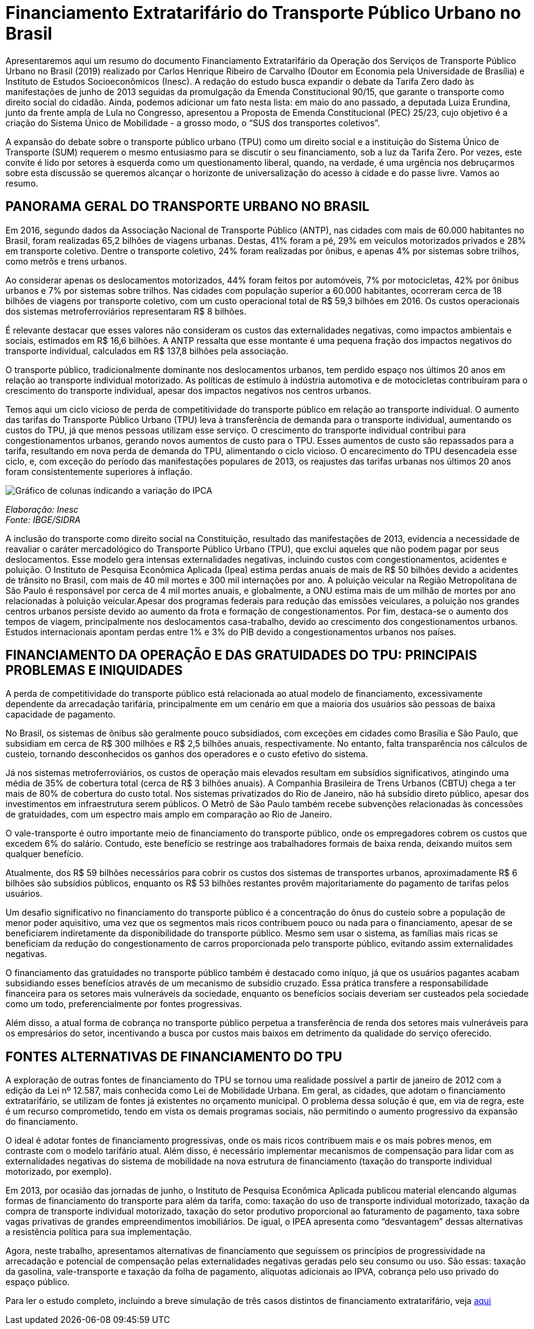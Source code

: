 = Financiamento Extratarifário do Transporte Público Urbano no Brasil
:page-identificador: 20240126_financiamento_extratarifario_do_transporte_publico_urbano
:page-data: "26 de janeiro de 2024"
:page-layout: boletime_post
:page-categories: [boletime_post]
:page-tags: ['BoletIME']
:page-boletime: "Janeiro/2023 (7ed)"
:page-autoria: "CAMat"
:page-resumo: ['Por vezes, o convite ao debate sobre o financiamento do transporte público urbano é lido por setores à esquerda como um questionamento liberal, quando, na verdade, é uma urgência nos debruçarmos sobre esta discussão se queremos alcançar o horizonte de universalização do acesso à cidade e do passe livre. Nesse sentido, trazemos um resumo do estudo Financiamento Extratarifário do Transporte Público Urbano no Brasil, a fim de instigar o início desse debate.']

Apresentaremos aqui um resumo do documento Financiamento Extratarifário da Operação dos Serviços de Transporte Público Urbano no Brasil (2019) realizado por Carlos Henrique Ribeiro de Carvalho (Doutor em Economia pela Universidade de Brasília) e Instituto de Estudos Socioeconômicos (Inesc). A redação do estudo busca expandir o debate da Tarifa Zero dado às manifestações de junho de 2013 seguidas da promulgação da Emenda Constitucional 90/15, que garante o transporte como direito social do cidadão. Ainda, podemos adicionar um fato nesta lista: em maio do ano passado, a deputada Luiza Erundina, junto da frente ampla de Lula no Congresso, apresentou a Proposta de Emenda Constitucional (PEC) 25/23, cujo objetivo é a criação do Sistema Único de Mobilidade - a grosso modo, o “SUS dos transportes coletivos”.

A expansão do debate sobre o transporte público urbano (TPU) como um direito social e a instituição do Sistema Único de Transporte (SUM) requerem o mesmo entusiasmo para se discutir o seu financiamento, sob a luz da Tarifa Zero. Por vezes, este convite é lido por setores à esquerda como um questionamento liberal, quando, na verdade, é uma urgência nos debruçarmos sobre esta discussão se queremos alcançar o horizonte de universalização do acesso à cidade e do passe livre. Vamos ao resumo.

== PANORAMA GERAL DO TRANSPORTE URBANO NO BRASIL

Em 2016, segundo dados da Associação Nacional de Transporte Público (ANTP), nas cidades com mais de 60.000 habitantes no Brasil, foram realizadas 65,2 bilhões de viagens urbanas. Destas, 41% foram a pé, 29% em veículos motorizados privados e 28% em transporte coletivo. Dentre o transporte coletivo, 24% foram realizadas por ônibus, e apenas 4% por sistemas sobre trilhos, como metrôs e trens urbanos.

Ao considerar apenas os deslocamentos motorizados, 44% foram feitos por automóveis, 7% por motocicletas, 42% por ônibus urbanos e 7% por sistemas sobre trilhos. Nas cidades com população superior a 60.000 habitantes, ocorreram cerca de 18 bilhões de viagens por transporte coletivo, com um custo operacional total de R$ 59,3 bilhões em 2016. Os custos operacionais dos sistemas metroferroviários representaram R$ 8 bilhões.

É relevante destacar que esses valores não consideram os custos das externalidades negativas, como impactos ambientais e sociais, estimados em R$ 16,6 bilhões. A ANTP ressalta que esse montante é uma pequena fração dos impactos negativos do transporte individual, calculados em R$ 137,8 bilhões pela associação.

O transporte público, tradicionalmente dominante nos deslocamentos urbanos, tem perdido espaço nos últimos 20 anos em relação ao transporte individual motorizado. As políticas de estímulo à indústria automotiva e de motocicletas contribuíram para o crescimento do transporte individual, apesar dos impactos negativos nos centros urbanos.

Temos aqui um ciclo vicioso de perda de competitividade do transporte público em relação ao transporte individual. O aumento das tarifas do Transporte Público Urbano (TPU) leva à transferência de demanda para o transporte individual, aumentando os custos do TPU, já que menos pessoas utilizam esse serviço. O crescimento do transporte individual contribui para congestionamentos urbanos, gerando novos aumentos de custo para o TPU. Esses aumentos de custo são repassados para a tarifa, resultando em nova perda de demanda do TPU, alimentando o ciclo vicioso. O encarecimento do TPU desencadeia esse ciclo, e, com exceção do período das manifestações populares de 2013, os reajustes das tarifas urbanas nos últimos 20 anos foram consistentemente superiores à inflação.

[.img]
--
image::boletime/posts/20240126_financiamento_extratarifario_do_transporte_publico_urbano/grafico_variacao_ipca.jpg[Gráfico de colunas indicando a variação do IPCA, tarifas de ônibus e insumos do transporte privado motorizado.]
_Elaboração: Inesc_ +
_Fonte: IBGE/SIDRA_
--

A inclusão do transporte como direito social na Constituição, resultado das manifestações de 2013, evidencia a necessidade de reavaliar o caráter mercadológico do Transporte Público Urbano (TPU), que exclui aqueles que não podem pagar por seus deslocamentos. Esse modelo gera intensas externalidades negativas, incluindo custos com congestionamentos, acidentes e poluição. O Instituto de Pesquisa Econômica Aplicada (Ipea) estima perdas anuais de mais de R$ 50 bilhões devido a acidentes de trânsito no Brasil, com mais de 40 mil mortes e 300 mil internações por ano. A poluição veicular na Região Metropolitana de São Paulo é responsável por cerca de 4 mil mortes anuais, e globalmente, a ONU estima mais de um milhão de mortes por ano relacionadas à poluição veicular.Apesar dos programas federais para redução das emissões veiculares, a poluição nos grandes centros urbanos persiste devido ao aumento da frota e formação de congestionamentos. Por fim, destaca-se o aumento dos tempos de viagem, principalmente nos deslocamentos casa-trabalho, devido ao crescimento dos congestionamentos urbanos. Estudos internacionais apontam perdas entre 1% e 3% do PIB devido a congestionamentos urbanos nos países.

== FINANCIAMENTO DA OPERAÇÃO E DAS GRATUIDADES DO TPU: PRINCIPAIS PROBLEMAS E INIQUIDADES

A perda de competitividade do transporte público está relacionada ao atual modelo de financiamento, excessivamente dependente da arrecadação tarifária, principalmente em um cenário em que a maioria dos usuários são pessoas de baixa capacidade de pagamento.

No Brasil, os sistemas de ônibus são geralmente pouco subsidiados, com exceções em cidades como Brasília e São Paulo, que subsidiam em cerca de R$ 300 milhões e R$ 2,5 bilhões anuais, respectivamente. No entanto, falta transparência nos cálculos de custeio, tornando desconhecidos os ganhos dos operadores e o custo efetivo do sistema.

Já nos sistemas metroferroviários, os custos de operação mais elevados resultam em subsídios significativos, atingindo uma média de 35% de cobertura total (cerca de R$ 3 bilhões anuais). A Companhia Brasileira de Trens Urbanos (CBTU) chega a ter mais de 80% de cobertura do custo total. Nos sistemas privatizados do Rio de Janeiro, não há subsídio direto público, apesar dos investimentos em infraestrutura serem públicos. O Metrô de São Paulo também recebe subvenções relacionadas às concessões de gratuidades, com um espectro mais amplo em comparação ao Rio de Janeiro.

O vale-transporte é outro importante meio de financiamento do transporte público, onde os empregadores cobrem os custos que excedem 6% do salário. Contudo, este benefício se restringe aos trabalhadores formais de baixa renda, deixando muitos sem qualquer benefício.

Atualmente, dos R$ 59 bilhões necessários para cobrir os custos dos sistemas de transportes urbanos, aproximadamente R$ 6 bilhões são subsídios públicos, enquanto os R$ 53 bilhões restantes provêm majoritariamente do pagamento de tarifas pelos usuários.

Um desafio significativo no financiamento do transporte público é a concentração do ônus do custeio sobre a população de menor poder aquisitivo, uma vez que os segmentos mais ricos contribuem pouco ou nada para o financiamento, apesar de se beneficiarem indiretamente da disponibilidade do transporte público. Mesmo sem usar o sistema, as famílias mais ricas se beneficiam da redução do congestionamento de carros proporcionada pelo transporte público, evitando assim externalidades negativas.

O financiamento das gratuidades no transporte público também é destacado como iníquo, já que os usuários pagantes acabam subsidiando esses benefícios através de um mecanismo de subsídio cruzado. Essa prática transfere a responsabilidade financeira para os setores mais vulneráveis da sociedade, enquanto os benefícios sociais deveriam ser custeados pela sociedade como um todo, preferencialmente por fontes progressivas.

Além disso, a atual forma de cobrança no transporte público perpetua a transferência de renda dos setores mais vulneráveis para os empresários do setor, incentivando a busca por custos mais baixos em detrimento da qualidade do serviço oferecido.

== FONTES ALTERNATIVAS DE FINANCIAMENTO DO TPU

A exploração de outras fontes de financiamento do TPU se tornou uma realidade possível a partir de janeiro de 2012 com a edição da Lei nº 12.587, mais conhecida como Lei de Mobilidade Urbana. Em geral, as cidades, que adotam o financiamento extratarifário, se utilizam de fontes já existentes no orçamento municipal. O problema dessa solução é que, em via de regra, este é um recurso comprometido, tendo em vista os demais programas sociais, não permitindo o aumento progressivo da expansão do financiamento.

O ideal é adotar fontes de financiamento progressivas, onde os mais ricos contribuem mais e os mais pobres menos, em contraste com o modelo tarifário atual. Além disso, é necessário implementar mecanismos de compensação para lidar com as externalidades negativas do sistema de mobilidade na nova estrutura de financiamento (taxação do transporte individual motorizado, por exemplo).

Em 2013, por ocasião das jornadas de junho, o Instituto de Pesquisa Econômica Aplicada publicou material elencando algumas formas de financiamento do transporte para além da tarifa, como: taxação do uso de transporte individual motorizado, taxação da compra de transporte individual motorizado, taxação do setor produtivo proporcional ao faturamento de pagamento, taxa sobre vagas privativas de grandes empreendimentos imobiliários. De igual, o IPEA apresenta como “desvantagem” dessas alternativas a resistência política para sua implementação.

Agora, neste trabalho, apresentamos alternativas de financiamento que seguissem os princípios de progressividade na arrecadação e potencial de compensação pelas externalidades negativas geradas pelo seu consumo ou uso. São essas: taxação da gasolina, vale-transporte e taxação da folha de pagamento, alíquotas adicionais ao IPVA, cobrança pelo uso privado do espaço público.


[.aviso-amarelo]
--
Para ler o estudo completo, incluindo a breve simulação de três casos distintos de financiamento extratarifário, veja https://www.inesc.org.br/wp-content/uploads/2019/10/Financiamento-Extratarif%C3%A1rio.pdf[aqui] 
--

